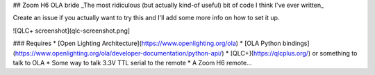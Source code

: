 ## Zoom H6 OLA bride
_The most ridiculous (but actually kind-of useful) bit of code I think I've ever written_

Create an issue if you actually want to try this and I'll add some more info on how to set it up.

![QLC+ screenshot](qlc-screenshot.png]

### Requires
* [Open Lighting Architecture](https://www.openlighting.org/ola)
* [OLA Python bindings](https://www.openlighting.org/ola/developer-documentation/python-api/)
* [QLC+](https://qlcplus.org/) or something to talk to OLA
* Some way to talk 3.3V TTL serial to the remote
* A Zoom H6 remote...
